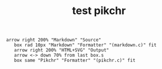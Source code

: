 #+TITLE: test pikchr

#+BEGIN_SRC pikchr :file test.svg
arrow right 200% "Markdown" "Source"
   box rad 10px "Markdown" "Formatter" "(markdown.c)" fit
   arrow right 200% "HTML+SVG" "Output"
   arrow <-> down 70% from last box.s
   box same "Pikchr" "Formatter" "(pikchr.c)" fit
#+END_SRC

#+RESULTS:
[[file:test.svg]]

